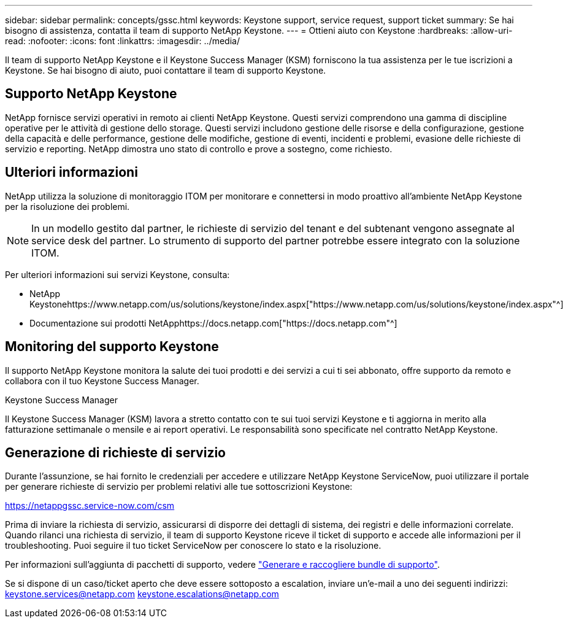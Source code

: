 ---
sidebar: sidebar 
permalink: concepts/gssc.html 
keywords: Keystone support, service request, support ticket 
summary: Se hai bisogno di assistenza, contatta il team di supporto NetApp Keystone. 
---
= Ottieni aiuto con Keystone
:hardbreaks:
:allow-uri-read: 
:nofooter: 
:icons: font
:linkattrs: 
:imagesdir: ../media/


[role="lead"]
Il team di supporto NetApp Keystone e il Keystone Success Manager (KSM) forniscono la tua assistenza per le tue iscrizioni a Keystone. Se hai bisogno di aiuto, puoi contattare il team di supporto Keystone.



== Supporto NetApp Keystone

NetApp fornisce servizi operativi in remoto ai clienti NetApp Keystone. Questi servizi comprendono una gamma di discipline operative per le attività di gestione dello storage. Questi servizi includono gestione delle risorse e della configurazione, gestione della capacità e delle performance, gestione delle modifiche, gestione di eventi, incidenti e problemi, evasione delle richieste di servizio e reporting. NetApp dimostra uno stato di controllo e prove a sostegno, come richiesto.



== Ulteriori informazioni

NetApp utilizza la soluzione di monitoraggio ITOM per monitorare e connettersi in modo proattivo all'ambiente NetApp Keystone per la risoluzione dei problemi.


NOTE: In un modello gestito dal partner, le richieste di servizio del tenant e del subtenant vengono assegnate al service desk del partner. Lo strumento di supporto del partner potrebbe essere integrato con la soluzione ITOM.

Per ulteriori informazioni sui servizi Keystone, consulta:

* NetApp Keystonehttps://www.netapp.com/us/solutions/keystone/index.aspx["https://www.netapp.com/us/solutions/keystone/index.aspx"^]
* Documentazione sui prodotti NetApphttps://docs.netapp.com["https://docs.netapp.com"^]




== Monitoring del supporto Keystone

Il supporto NetApp Keystone monitora la salute dei tuoi prodotti e dei servizi a cui ti sei abbonato, offre supporto da remoto e collabora con il tuo Keystone Success Manager.

.Keystone Success Manager
Il Keystone Success Manager (KSM) lavora a stretto contatto con te sui tuoi servizi Keystone e ti aggiorna in merito alla fatturazione settimanale o mensile e ai report operativi. Le responsabilità sono specificate nel contratto NetApp Keystone.



== Generazione di richieste di servizio

Durante l'assunzione, se hai fornito le credenziali per accedere e utilizzare NetApp Keystone ServiceNow, puoi utilizzare il portale per generare richieste di servizio per problemi relativi alle tue sottoscrizioni Keystone:

https://netappgssc.service-now.com/csm[]

Prima di inviare la richiesta di servizio, assicurarsi di disporre dei dettagli di sistema, dei registri e delle informazioni correlate. Quando rilanci una richiesta di servizio, il team di supporto Keystone riceve il ticket di supporto e accede alle informazioni per il troubleshooting. Puoi seguire il tuo ticket ServiceNow per conoscere lo stato e la risoluzione.

Per informazioni sull'aggiunta di pacchetti di supporto, vedere link:../installation/monitor-health.html["Generare e raccogliere bundle di supporto"].

Se si dispone di un caso/ticket aperto che deve essere sottoposto a escalation, inviare un'e-mail a uno dei seguenti indirizzi: keystone.services@netapp.com keystone.escalations@netapp.com
